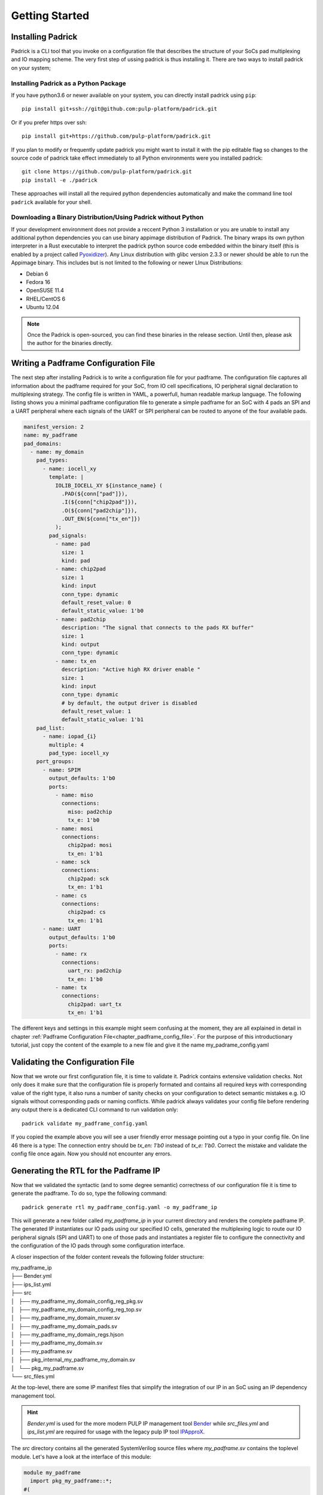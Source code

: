 ===============
Getting Started
===============

Installing Padrick
------------------
Padrick is  a CLI tool that you invoke on a configuration file that
describes the structure of your SoCs pad multiplexing and IO mapping scheme. The
very first step of ussing padrick is thus installing it. There are two ways to
install padrick on your system;

Installing Padrick as a Python Package
.......................................

If you have python3.6 or newer available on your system, you can directly
install padrick using ``pip``::

  pip install git+ssh://git@github.com:pulp-platform/padrick.git

Or if you prefer https over ssh::

  pip install git+https://github.com/pulp-platform/padrick.git

If you plan to modify or frequently update padrick you might want to install it
with the pip editable flag so changes to the source code of padrick take effect
immediately to all Python environments were you installed padrick::

  git clone https://github.com/pulp-platform/padrick.git
  pip install -e ./padrick

These approaches will install all the required python dependencies automatically
and make the command line tool ``padrick`` available for your shell.


Downloading a Binary Distribution/Using Padrick without Python
..............................................................

If your development environment does not provide a reccent Python 3 installation
or you are unable to install any additional python dependencies you can use
binary appimage distribution of Padrick. The binary wraps its own python
interpreter in a Rust executable to interpret the padrick python source code
embedded within the binary itself (this is enabled by a project called
`Pyoxidizer <https://pyoxidizer.readthedocs.io>`_). Any Linux distribution with
glibc version 2.3.3 or newer should be able to run the Appimage binary. This
includes but is not limited to the following or newer LInux Distributions:

* Debian 6
* Fedora 16
* OpenSUSE 11.4
* RHEL/CentOS 6
* Ubuntu 12.04


.. note:: Once the Padrick is open-sourced, you can find these binaries in the
          release section. Until then, please ask the author for the binaries
          directly.


Writing a Padframe Configuration File
-------------------------------------

The next step after installing Padrick is to write a configuration file for your
padframe. The configuration file captures all information about the padframe
required for your SoC, from IO cell specifications, IO peripheral signal
declaration to multiplexing strategy. The config file is written in YAML, a
powerfull, human readable markup language. The following listing shows you a
minimal padframe configuration file to generate a simple padframe for an SoC
with 4 pads an SPI and a UART peripheral where each signals of the UART or SPI
peripheral can be routed to anyone of the four available pads. 

.. code-block:: yaml

   manifest_version: 2
   name: my_padframe
   pad_domains:
     - name: my_domain
       pad_types:
         - name: iocell_xy
           template: |
             IOLIB_IOCELL_XY ${instance_name} (
               .PAD(${conn["pad"]}),
               .I(${conn["chip2pad"]}),
               .O(${conn["pad2chip"]}),
               .OUT_EN(${conn["tx_en"]})
             );
           pad_signals:
             - name: pad
               size: 1
               kind: pad
             - name: chip2pad
               size: 1
               kind: input
               conn_type: dynamic
               default_reset_value: 0
               default_static_value: 1'b0
             - name: pad2chip
               description: "The signal that connects to the pads RX buffer"
               size: 1
               kind: output
               conn_type: dynamic
             - name: tx_en
               description: "Active high RX driver enable "
               size: 1
               kind: input
               conn_type: dynamic
               # by default, the output driver is disabled
               default_reset_value: 1
               default_static_value: 1'b1
       pad_list:
         - name: iopad_{i}
           multiple: 4
           pad_type: iocell_xy
       port_groups:
         - name: SPIM
           output_defaults: 1'b0
           ports:
             - name: miso
               connections:
                 miso: pad2chip
                 tx_e: 1'b0
             - name: mosi
               connections:
                 chip2pad: mosi
                 tx_en: 1'b1
             - name: sck
               connections:
                 chip2pad: sck
                 tx_en: 1'b1
             - name: cs
               connections:
                 chip2pad: cs
                 tx_en: 1'b1
         - name: UART
           output_defaults: 1'b0
           ports:
             - name: rx
               connections:
                 uart_rx: pad2chip
                 tx_en: 1'b0
             - name: tx
               connections:
                 chip2pad: uart_tx
                 tx_en: 1'b1

The different keys and settings in this example might seem confusing at the
moment, they are all explained in detail in chapter :ref:`Padframe Configuration
File<chapter_padframe_config_file>`. For the purpose of this introductionary
tutorial, just copy the content of the example to a new file and give it the
name my_padrame_config.yaml

Validating the Configuration File
---------------------------------

Now that we wrote our first configuration file, it is time to validate it.
Padrick contains extensive validation checks. Not only does it make sure that
the configuration file is properly formated and contains all required keys with
corresponding value of the right type, it also runs a number of sanity checks on
your configuration to detect semantic mistakes e.g. IO signals without
corresponding pads or naming conflicts. While padrick always validates your
config file before rendering any output there is a dedicated CLI command to run
validation only::

  padrick validate my_padframe_config.yaml

If you copied the example above you will see a user friendly error message
pointing out a typo in your config file. On line 46 there is a type: The
connection entry should be `tx_en: 1'b0` instead of `tx_e: 1'b0`. Correct the
mistake and validate the config file once again. Now you should not encounter
any errors.

Generating the RTL for the Padframe IP
--------------------------------------

Now that we validated the syntactic (and to some degree semantic) correctness of
our configuration file it is time to generate the padframe. To do so, type the following command::

  padrick generate rtl my_padframe_config.yaml -o my_padframe_ip


This will generate a new folder called `my_padframe_ip` in your current
directory and renders the complete padframe IP. The generated IP instantiates
our IO pads using our specified IO cells, generated the multiplexing logic to
route our IO peripheral signals (SPI and UART) to one of those pads and
instantiates a register file to configure the connectivity and the configuration
of the IO pads through some configuration interface.

A closer inspection of the
folder content reveals the following folder structure:

|  my_padframe_ip
|  ├── Bender.yml
|  ├── ips_list.yml
|  ├── src
|  │   ├── my_padframe_my_domain_config_reg_pkg.sv
|  │   ├── my_padframe_my_domain_config_reg_top.sv
|  │   ├── my_padframe_my_domain_muxer.sv
|  │   ├── my_padframe_my_domain_pads.sv
|  │   ├── my_padframe_my_domain_regs.hjson
|  │   ├── my_padframe_my_domain.sv
|  │   ├── my_padframe.sv
|  │   ├── pkg_internal_my_padframe_my_domain.sv
|  │   └── pkg_my_padframe.sv
|  └── src_files.yml

At the top-level, there are some IP manifest files that simplify the integration
of our IP in an SoC using an IP dependency management tool.

.. hint::

   `Bender.yml` is used for the more modern PULP IP management tool
   `Bender <https://github.com/pulp-platform/bender>`_ while `src_files.yml` and
   `ips_list.yml` are required for usage with the legacy pulp IP tool `IPApproX
   <https://https://github.com/pulp-platform/IPApproX>`_.

The `src` directory contains all the generated SystemVerilog source files where
`my_padframe.sv` contains the toplevel module. Let's have a look at the interface of this module:

.. code-block:: verilog

   module my_padframe
     import pkg_my_padframe::*;
   #(
     parameter int unsigned   AW = 32,
     parameter int unsigned   DW = 32,
     parameter type req_t = logic, // reg_interface request type
     parameter type resp_t = logic, // reg_interface response type
     parameter logic [DW-1:0] DecodeErrRespData = 32'hdeadda7a
   )(
     input logic                                clk_i,
     input logic                                rst_ni,
     output port_signals_pad2soc_t              port_signals_pad2soc,
     input port_signals_soc2pad_t               port_signals_soc2pad,
     // Landing Pads
     inout wire logic                           pad_my_domain_iopad_0_pad,
     inout wire logic                           pad_my_domain_iopad_1_pad,
     inout wire logic                           pad_my_domain_iopad_2_pad,
     inout wire logic                           pad_my_domain_iopad_3_pad,
     // Config Interface
     input req_t                                config_req_i,
     output resp_t                              config_rsp_o
     );

     ...

Apart from a clock and reset signal, the module exposes the IO peripheral
signals for UART and SPI peripheral (`port_signals_pad2soc`and
`port_signals_soc2pad`, the inout wire signals for the instantiated IO cell
landing pad signals (which you will probably want to route to the toplevel
interface of your chip) and a configuration interface so the SoC can change the
padframe configuration at runtime.

.. note::

   At the moment, the only supported configuration interface protocol is the
   lightweight `Register Interface Protocol
   <https://github.com/pulp-platform/register_interface>`_. The linked github
   repository contains easy to use protocol converters to vairous other
   protocols like AXI, AXI-lite or APB. In the near future, Padricks `generate
   rtl` will command will provide a flag to directly embed the required protocol
   converters within the generated module exposing the protocol of your liking
   to the toplevel.

Next Steps
----------

You now should be a bit more familiar what Padrick is, what it can do for you
and how to run it. In order to actually use it, you need to get familiar with
the details of the configuration file syntax and the available CLI commands. We
suggest you to proceed as follows:

* Read the chapter about the :ref:`Configuration File Format<chapter_padframe_config_file>`.
* Check the `examples` folder and have a look at the sample configuration files.
  They showcase various of Padricks capabilites.
* Check the options available with the various CLI commands (either :ref:`online
  <chapter_cli_reference>` or directly in your terminal with the `-h` option).
* Have a look at the :ref:`Configuration Cookbook Chapter
  <chapter_config_cookbook>` for tipps and tricks on how to specify various
  common pad multiplexing strategies.
* In case something is unclear, state your question on `Github Discussions Forum <https://github.com/pulp-platform/padrick/discussions>`_
* If you find a bug or want to request file an `issue
  <https://github.com/pulp-platform/padrick/issues>`_ or if you already have a
  solution, file a `pull-request
  <https://github.com/pulp-platform/padrick/pulls>`_.
